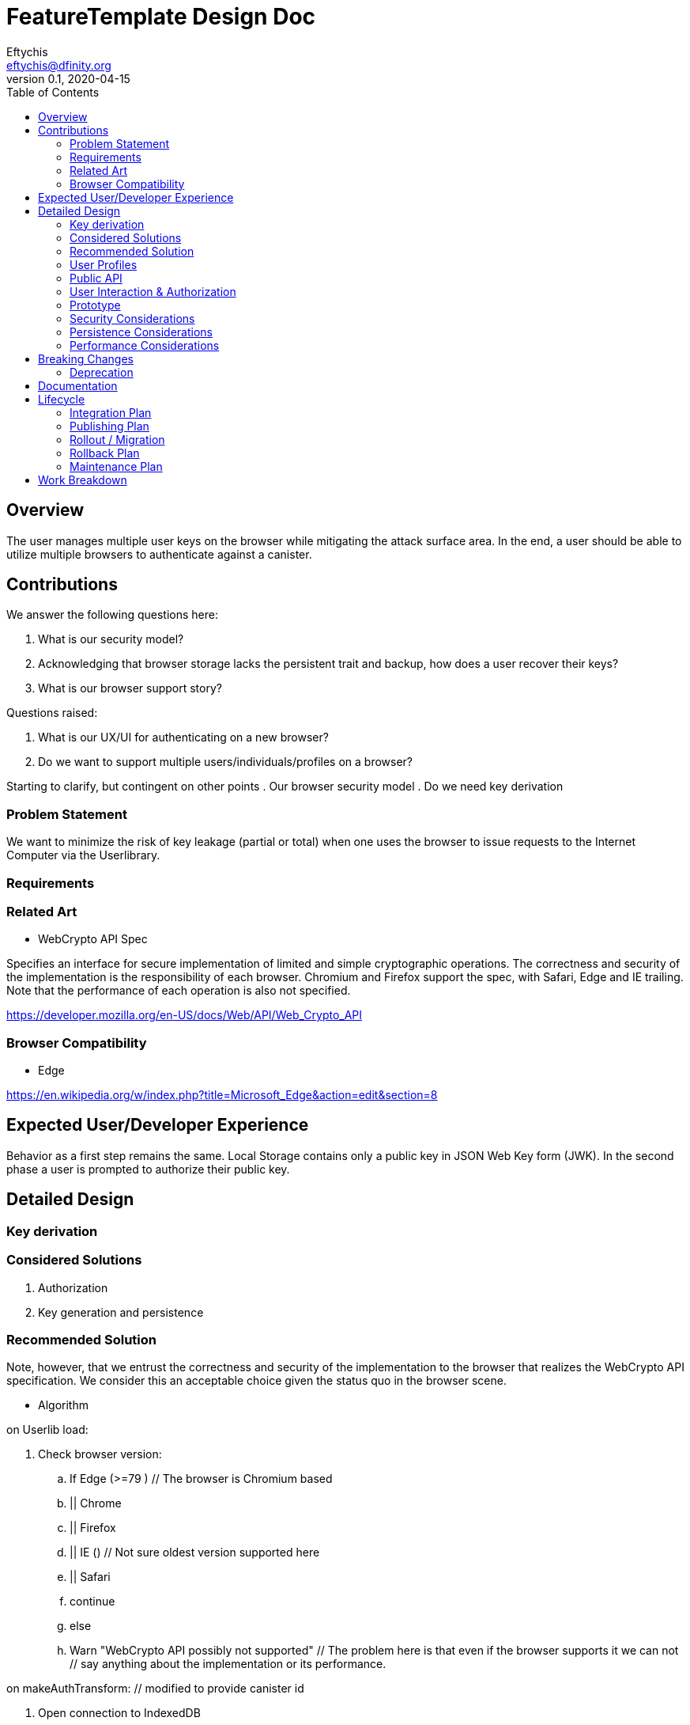 = FeatureTemplate Design Doc
// Author field:
Eftychis <eftychis@dfinity.org>
v0.1, 2020-04-15
:draft:
:toc:

== Overview

The user manages multiple user keys on the browser while mitigating
the attack surface area. In the end, a user should be able to utilize
multiple browsers to authenticate against a canister.

== Contributions

We answer the following questions here:

. What is our security model?
. Acknowledging that browser storage lacks the persistent trait and backup, how does a user recover their keys?
. What is our browser support story?

Questions raised:

. What is our UX/UI for authenticating on a new browser?
. Do we want to support multiple users/individuals/profiles on a browser?

Starting to clarify, but contingent on other points
. Our browser security model
. Do we need key derivation

=== Problem Statement

We want to minimize the risk of key leakage (partial or total) when
one uses the browser to issue requests to the Internet Computer via
the Userlibrary.

=== Requirements


=== Related Art

* WebCrypto API Spec

Specifies an interface for secure implementation of limited and simple
cryptographic operations. The correctness and security of the
implementation is the responsibility of each browser. Chromium and
Firefox support the spec, with Safari, Edge and IE trailing. Note that
the performance of each operation is also not specified.

https://developer.mozilla.org/en-US/docs/Web/API/Web_Crypto_API

=== Browser Compatibility


* Edge

https://en.wikipedia.org/w/index.php?title=Microsoft_Edge&action=edit&section=8

== Expected User/Developer Experience

Behavior as a first step remains the same. Local Storage contains only
a public key in JSON Web Key form (JWK). In the second phase a user is
prompted to authorize their public key.


== Detailed Design


=== Key derivation


=== Considered Solutions


1. Authorization
2. Key generation and persistence

=== Recommended Solution



Note, however, that we entrust the correctness and security of the
implementation to the browser that realizes the WebCrypto API
specification. We consider this an acceptable choice given the status
quo in the browser scene.

* Algorithm

on Userlib load:

. Check browser version:
.. If Edge (>=79 ) // The browser is Chromium based
.. || Chrome
.. || Firefox
.. || IE () // Not sure oldest version supported here
.. || Safari
.. continue
.. else
.. Warn "WebCrypto API possibly not supported"
 // The problem here is that even if the browser supports it we can not
 // say anything about the implementation or its performance.

on makeAuthTransform: // modified to provide canister id

. Open connection to IndexedDB
. Check if browser supports generateKey, sign and importKey for ECDSA P256
. If not fallback with a warning message to tweetnacl (key now stored in indexeddb)
. search for a key for the particular canister id // and user id if we decide to have multiple user support
.. create key if none found (as exportable) // This seems an inefficiency of IndexedDB and browser mentality -- there is no way to backup IndexedDB
.. provide User with key pair encoded as a recovery key phrase // This needs to be in the origin of the Userlibrary; we need to ensure the adversary does not have access to it
(use a library)
.. import key as non exportable and store it in IndexedDB
.. load key // a bit paranoid here, but IndexedDB is asynchronous; we need to at least check the key has been stored
. sign request






=== User Profiles

Is this something we desire? Do we expect more than a single user to
access a browser. Right now a user would have to erase their history
and ensure the IndexedDB is erase to achieve this result.




=== Public API





=== User Interaction & Authorization






=== Prototype
////
:optional:

If a proof of concept is available, include a link to the files here (even if
it's in the same PR).
////


Coming Up.

=== Security Considerations

This is a preliminary security model for the browser. We assume user
library acts honestly; the adversary can not corrupt it. Requests and
scripts can be run across origins.


=== Persistence Considerations

One major consideration of using the WebCrypto API, and any system
that ensures javascript in the same origin can not parse the secret
key, is persistence and restoration of the value. The WebCrypto API
supports an importKey operation, usually using JWK.

IndexedDB is the suggested means of "persisting" values.


=== Performance Considerations

One key consideration is that WebCrypto is an API specification, that
is supported by the latest versions of browsers. However, the
specification inherently does not specify performance
characteristics. In this design we only consider signing interfaces
and latest major browser releases.

== Breaking Changes

N/A

=== Deprecation

The current auth API of the userlibrary will be modified to be
asynchronous in nature.

== Documentation

Documentations is necessary when the whole authentication flow for
browsers is complete.

== Lifecycle

=== Integration Plan
////
:optional: Required if there are interactions with other tools.

How will this feature interact with other tools? Is there any changes outside
of the SDK that are required to make this feature work? Does this feature
have integration with `dfx`?
////

N/A for now

In the future, we might want to enable similar operations in dfx.

=== Publishing Plan

N/A

=== Rollout / Migration

N/A

=== Rollback Plan

As initially we introduce no user facing changes, nothing changes from
a user's perspective until a user interface for authorization and key
loading is introduced. We can rollback to previous version with little
issue. Keys are currently thought disposable. As we will be using a
different storage layer falling back to old code will simply assume a
key was never generated.



=== Maintenance Plan
////
:required:

How do you plan to maintain this feature for the next years? Can the
APIs be cleanly evolved? Can Breaking Changes in the future be avoided?

If this is a service, what is the update and monitoring strategy?

If this is a package, how do we plan to publish and deploy it? This includes
version numbering.
////

== Work Breakdown
////
:required:

Description of the various phases and milestones. This is supposed to be a
bullet point list of high level stories and tasks. It is not meant to be a
1:1 ratio of PRs.
////

. Use IndexedDB for keys & switch keys to use JWK format
. Add check for WebCrypto API support and warnings (can't be tested with current setup reliably)
. Add WebCrypto API in makeAuthTransform
. Design and facilitate a UX/UI for key authorization
. Figure out a way to test (contingent on testing framework at the time)
. Implement the decided solution for key authorization
